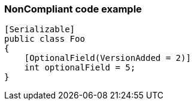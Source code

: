 === NonCompliant code example

[source,text]
----
[Serializable]
public class Foo
{
    [OptionalField(VersionAdded = 2)]
    int optionalField = 5;    
}
----
